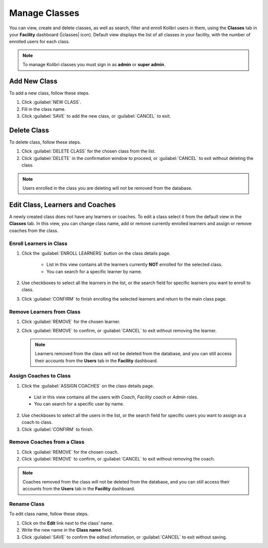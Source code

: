 
.. _manage_classes_ref:

Manage Classes
~~~~~~~~~~~~~~

You can view, create and delete classes, as well as search, filter and enroll Kolibri users in them, using the **Classes** tab in your **Facility** dashboard (|classes| icon). Default view displays the list of all classes in your facility, with the number of enrolled users for each class.

  .. figure:: img/classes.png
    :alt: Open Facility page and navigate to Classes tab to see the the list of all the classes, and access the options to manage them.

.. note::
  To manage Kolibri classes you must sign in as **admin** or **super admin**.


Add New Class
-------------

To add a new class, follow these steps.

#. Click :guilabel:`NEW CLASS`.
#. Fill in the class name.
#. Click :guilabel:`SAVE` to add the new class, or :guilabel:`CANCEL` to exit.


Delete Class
------------

To delete class, follow these steps.

#. Click :guilabel:`DELETE CLASS` for the chosen class from the list.
#. Click :guilabel:`DELETE` in the confirmation window to proceed, or :guilabel:`CANCEL` to exit without deleting the class.

.. note::
  Users enrolled in the class you are deleting will not be removed from the database.


Edit Class, Learners and Coaches
--------------------------------

A newly created class does not have any learners or coaches. To edit a class select it from the default view in the **Classes** tab. In this view, you can change class name, add or remove currently enrolled learners and assign or remove coaches from the class.

  .. figure:: img/new-class.png
    :alt: New class will have no enrolled learners and no asigned coaches.


.. _enroll_learners:

Enroll Learners in Class
************************

#. Click the :guilabel:`ENROLL LEARNERS` button on the class details page.

    * List in this view contains all the learners currently **NOT** enrolled for the selected class.
    * You can search for a specific learner by name.

    .. figure:: img/add-users-to-class.png
      :alt: Class details window in this step displays a list of learners you can add to the class.


#. Use checkboxes to select all the learners in the list, or the search field for specific learners you want to enroll to class.
#. Click :guilabel:`CONFIRM` to finish enrolling the selected learners and return to the main class page.

Remove Learners from Class
**************************

#. Click :guilabel:`REMOVE` for the chosen learner.
#. Click :guilabel:`REMOVE` to confirm, or :guilabel:`CANCEL` to exit without removing the learner.

    .. figure:: img/remove-user-from-class.png
      :alt: 

  .. note::
    Learners removed from the class will not be deleted from the database, and you can still access their accounts from the **Users** tab in the **Facility** dashboard.

.. _assign_coaches:

Assign Coaches to Class
***********************

1. Click the :guilabel:`ASSIGN COACHES` on the class details page.

  * List in this view contains all the users with *Coach*, *Facility coach* or *Admin* roles.
  * You can search for a specific user by name.
  
  .. figure:: img/assign-coach.png
    :alt: Class details window in this step displays a list of coaches you can assign to the class.


2. Use checkboxes to select all the users in the list, or the search field for specific users you want to assign as a coach to class.
3. Click :guilabel:`CONFIRM` to finish.

Remove Coaches from a Class
***************************

#. Click :guilabel:`REMOVE` for the chosen coach.
#. Click :guilabel:`REMOVE` to confirm, or :guilabel:`CANCEL` to exit without removing the coach.

  .. figure:: img/remove-coach-from-class.png
    :alt: 

.. note::
  Coaches removed from the class will not be deleted from the database, and you can still access their accounts from the **Users** tab in the **Facility** dashboard.


Rename Class
************

To edit class name, follow these steps.

#. Click on the **Edit** link next to the class’ name.
#. Write the new name in the **Class name** field.
#. Click :guilabel:`SAVE` to confirm the edited information, or :guilabel:`CANCEL` to exit without saving.
